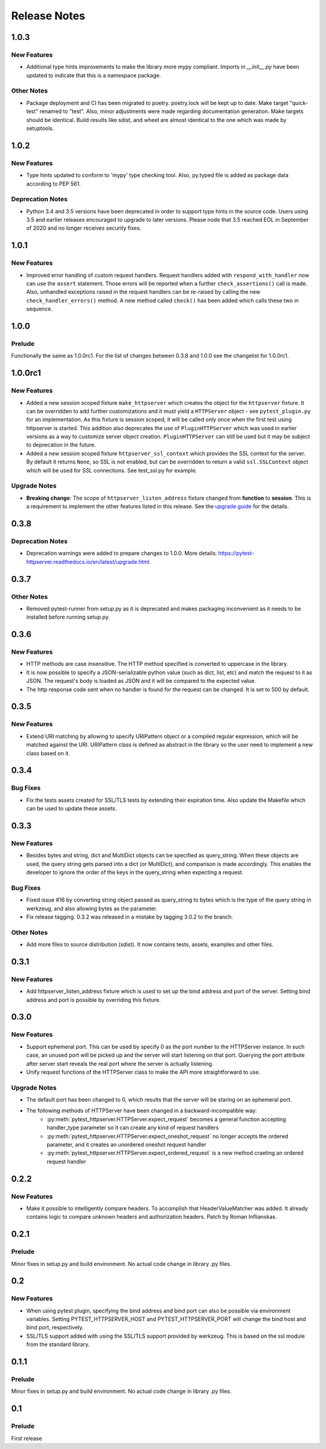 =============
Release Notes
=============

.. _Release Notes_1.0.3:

1.0.3
=====

.. _Release Notes_1.0.3_New Features:

New Features
------------

- Additional type hints improvements to make the library more mypy compliant.
  Imports in `__init__.py` have been updated to indicate that this is a
  namespace package.


.. _Release Notes_1.0.3_Other Notes:

Other Notes
-----------

- Package deployment and CI has been migrated to poetry. poetry.lock will be kept
  up to date. Make target "quick-test" renamed to "test". Also, minor adjustments
  were made regarding documentation generation. Make targets should be identical.
  Build results like sdist, and wheel are almost identical to the one which was
  made by setuptools.


.. _Release Notes_1.0.2:

1.0.2
=====

.. _Release Notes_1.0.2_New Features:

New Features
------------

- Type hints updated to conform to 'mypy' type checking tool.
  Also, py.typed file is added as package data according to PEP 561.


.. _Release Notes_1.0.2_Deprecation Notes:

Deprecation Notes
-----------------

- Python 3.4 and 3.5 versions have been deprecated in order to support type
  hints in the source code. Users using 3.5 and earlier releases encouraged
  to upgrade to later versions. Please node that 3.5 reached EOL in September
  of 2020 and no longer receives security fixes.


.. _Release Notes_1.0.1:

1.0.1
=====

.. _Release Notes_1.0.1_New Features:

New Features
------------

- Improved error handling of custom request handlers. Request handlers added
  with ``respond_with_handler`` now can use the ``assert`` statement. Those
  errors will be reported when a further ``check_assertions()`` call is made.
  Also, unhandled exceptions raised in the request handlers can be re-raised
  by calling the new ``check_handler_errors()`` method. A new method called
  ``check()`` has been added which calls these two in sequence.


.. _Release Notes_1.0.0:

1.0.0
=====

.. _Release Notes_1.0.0_Prelude:

Prelude
-------

Functionally the same as 1.0.0rc1. For the list of changes between 0.3.8 and 1.0.0 see the changelist for 1.0.0rc1.


.. _Release Notes_1.0.0rc1:

1.0.0rc1
========

.. _Release Notes_1.0.0rc1_New Features:

New Features
------------

- Added a new session scoped fixture ``make_httpserver`` which creates the
  object for the ``httpserver`` fixture. It can be overridden to add further
  customizations and it must yield a ``HTTPServer`` object - see
  ``pytest_plugin.py`` for an implementation. As this fixture is session
  scoped, it will be called only once when the first test using httpserver is
  started. This addition also deprecates the use of ``PluginHTTPServer`` which was
  used in earlier versions as a way to customize server object creation.
  ``PluginHTTPServer`` can still be used but it may be subject to deprecation
  in the future.

- Added a new session scoped fixture ``httpserver_ssl_context`` which provides
  the SSL context for the server. By default it returns ``None``, so SSL is
  not enabled, but can be overridden to return a valid ``ssl.SSLContext``
  object which will be used for SSL connections. See test_ssl.py for example.


.. _Release Notes_1.0.0rc1_Upgrade Notes:

Upgrade Notes
-------------

- **Breaking change**: The scope of ``httpserver_listen_address`` fixture changed from **function**
  to **session**. This is a requirement to implement the other features listed
  in this release. See the `upgrade guide
  <https://pytest-httpserver.readthedocs.io/en/latest/upgrade.html>`_ for the
  details.


.. _Release Notes_0.3.8:

0.3.8
=====

.. _Release Notes_0.3.8_Deprecation Notes:

Deprecation Notes
-----------------

- Deprecation warnings were added to prepare changes to 1.0.0. More details:
  https://pytest-httpserver.readthedocs.io/en/latest/upgrade.html


.. _Release Notes_0.3.7:

0.3.7
=====

.. _Release Notes_0.3.7_Other Notes:

Other Notes
-----------

- Removed pytest-runner from setup.py as it is deprecated and makes packaging inconvenient
  as it needs to be installed before running setup.py.


.. _Release Notes_0.3.6:

0.3.6
=====

.. _Release Notes_0.3.6_New Features:

New Features
------------

- HTTP methods are case insensitive. The HTTP method specified is converted to
  uppercase in the library.

- It is now possible to specify a JSON-serializable python value (such as
  dict, list, etc) and match the request to it as JSON. The request's body
  is loaded as JSON and it will be compared to the expected value.

- The http response code sent when no handler is found for the
  request can be changed. It is set to 500 by default.


.. _Release Notes_0.3.5:

0.3.5
=====

.. _Release Notes_0.3.5_New Features:

New Features
------------

- Extend URI matching by allowing to specify URIPattern object or a compiled
  regular expression, which will be matched against the URI. URIPattern class
  is defined as abstract in the library so the user need to implement a new
  class based on it.


.. _Release Notes_0.3.4:

0.3.4
=====

.. _Release Notes_0.3.4_Bug Fixes:

Bug Fixes
---------

- Fix the tests assets created for SSL/TLS tests by extending their expiration time. Also
  update the Makefile which can be used to update these assets.


.. _Release Notes_0.3.3:

0.3.3
=====

.. _Release Notes_0.3.3_New Features:

New Features
------------

- Besides bytes and string, dict and MultiDict objects can be specified as query_string.
  When these objects are used, the query string gets parsed into a dict (or MultiDict),
  and comparison is made accordingly. This enables the developer to ignore the order of
  the keys in the query_string when expecting a request.


.. _Release Notes_0.3.3_Bug Fixes:

Bug Fixes
---------

- Fixed issue \#16 by converting string object passed as query_string
  to bytes which is the type of the query string in werkzeug, and also allowing
  bytes as the parameter.

- Fix release tagging. 0.3.2 was released in a mistake by tagging 3.0.2 to the branch.


.. _Release Notes_0.3.3_Other Notes:

Other Notes
-----------

- Add more files to source distribution (sdist). It now contains tests,
  assets, examples and other files.


.. _Release Notes_0.3.1:

0.3.1
=====

.. _Release Notes_0.3.1_New Features:

New Features
------------

- Add httpserver_listen_address fixture which is used to set up the bind address and port
  of the server. Setting bind address and port is possible by overriding this fixture.


.. _Release Notes_0.3.0:

0.3.0
=====

.. _Release Notes_0.3.0_New Features:

New Features
------------

- Support ephemeral port. This can be used by specify 0 as the port number
  to the HTTPServer instance. In such case, an unused port will be picked up
  and the server will start listening on that port. Querying the port attribute
  after server start reveals the real port where the server is actually listening.

- Unify request functions of the HTTPServer class to make the API more straightforward to use.


.. _Release Notes_0.3.0_Upgrade Notes:

Upgrade Notes
-------------

- The default port has been changed to 0, which results that the server will be staring
  on an ephemeral port.

- The following methods of HTTPServer have been changed in a backward-incompatible way:
    * :py:meth:`pytest_httpserver.HTTPServer.expect_request` becomes a general function accepting handler_type parameter so it can create any kind of request handlers
    * :py:meth:`pytest_httpserver.HTTPServer.expect_oneshot_request` no longer accepts the ordered parameter, and it creates an unordered oneshot request handler
    * :py:meth:`pytest_httpserver.HTTPServer.expect_ordered_request` is a new method craeting an ordered request handler


.. _Release Notes_0.2.2:

0.2.2
=====

.. _Release Notes_0.2.2_New Features:

New Features
------------

- Make it possible to intelligently compare headers. To accomplish that
  HeaderValueMatcher was added. It already contains logic to compare
  unknown headers and authorization headers. Patch by Roman Inflianskas.


.. _Release Notes_0.2.1:

0.2.1
=====

.. _Release Notes_0.2.1_Prelude:

Prelude
-------

Minor fixes in setup.py and build environment. No actual code change in library .py files.


.. _Release Notes_0.2:

0.2
===

.. _Release Notes_0.2_New Features:

New Features
------------

- When using pytest plugin, specifying the bind address and bind port can also be possible via environment
  variables. Setting PYTEST_HTTPSERVER_HOST and PYTEST_HTTPSERVER_PORT will change the bind host and bind
  port, respectively.

- SSL/TLS support added with using the SSL/TLS support provided by werkzeug.
  This is based on the ssl module from the standard library.


.. _Release Notes_0.1.1:

0.1.1
=====

.. _Release Notes_0.1.1_Prelude:

Prelude
-------

Minor fixes in setup.py and build environment. No actual code change in library .py files.


.. _Release Notes_0.1:

0.1
===

.. _Release Notes_0.1_Prelude:

Prelude
-------

First release


